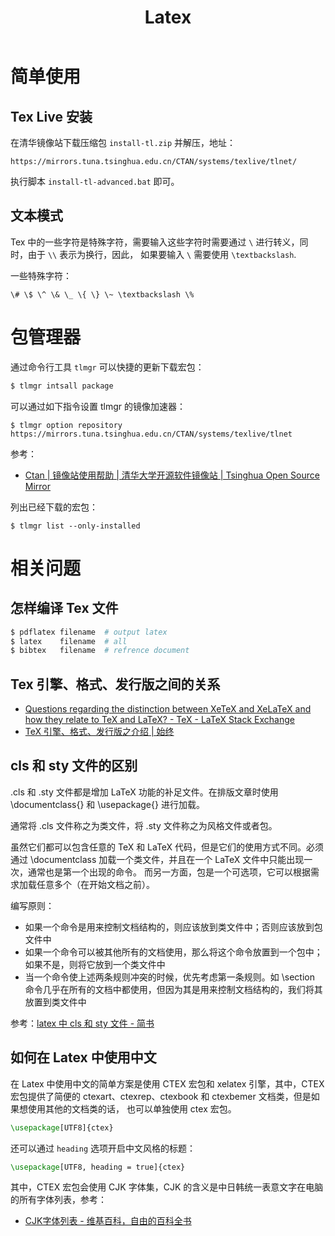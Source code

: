 #+TITLE:      Latex

* 目录                                                    :TOC_4_gh:noexport:
- [[#简单使用][简单使用]]
  - [[#tex-live-安装][Tex Live 安装]]
  - [[#文本模式][文本模式]]
- [[#包管理器][包管理器]]
- [[#相关问题][相关问题]]
  - [[#怎样编译-tex-文件][怎样编译 Tex 文件]]
  - [[#tex-引擎格式发行版之间的关系][Tex 引擎、格式、发行版之间的关系]]
  - [[#cls-和-sty-文件的区别][cls 和 sty 文件的区别]]
  - [[#如何在-latex-中使用中文][如何在 Latex 中使用中文]]

* 简单使用
** Tex Live 安装
   在清华镜像站下载压缩包 ~install-tl.zip~ 并解压，地址：
   #+BEGIN_EXAMPLE
     https://mirrors.tuna.tsinghua.edu.cn/CTAN/systems/texlive/tlnet/
   #+END_EXAMPLE
  
   执行脚本 ~install-tl-advanced.bat~ 即可。

** 文本模式
   Tex 中的一些字符是特殊字符，需要输入这些字符时需要通过 ~\~ 进行转义，同时，由于 ~\\~ 表示为换行，因此，
   如果要输入 ~\~ 需要使用 ~\textbackslash~.

   一些特殊字符：
   #+BEGIN_EXAMPLE
     \# \$ \^ \& \_ \{ \} \~ \textbackslash \%
   #+END_EXAMPLE

* 包管理器
  通过命令行工具 ~tlmgr~ 可以快捷的更新下载宏包：
  #+BEGIN_SRC bash
    $ tlmgr intsall package
  #+END_SRC

  可以通过如下指令设置 tlmgr 的镜像加速器：
  #+begin_example
    $ tlmgr option repository https://mirrors.tuna.tsinghua.edu.cn/CTAN/systems/texlive/tlnet
  #+end_example

  参考：
  + [[https://mirror.tuna.tsinghua.edu.cn/help/CTAN/][Ctan | 镜像站使用帮助 | 清华大学开源软件镜像站 | Tsinghua Open Source Mirror]]

  列出已经下载的宏包：
  #+begin_example
    $ tlmgr list --only-installed
  #+end_example

* 相关问题
** 怎样编译 Tex 文件
   #+BEGIN_SRC bash
     $ pdflatex filename  # output latex
     $ latex    filename  # all
     $ bibtex   filename  # refrence document
   #+END_SRC   

** Tex 引擎、格式、发行版之间的关系
   + [[https://tex.stackexchange.com/questions/296616/questions-regarding-the-distinction-between-xetex-and-xelatex-and-how-they-relat][Questions regarding the distinction between XeTeX and XeLaTeX and how they relate to TeX and LaTeX? - TeX - LaTeX Stack Exchange]]
   + [[https://liam.page/2018/11/26/introduction-to-TeX-engine-format-and-distribution/][TeX 引擎、格式、发行版之介绍 | 始终]]

** cls 和 sty 文件的区别
   .cls 和 .sty 文件都是增加 LaTeX 功能的补足文件。在排版文章时使用 \documentclass{} 和 \usepackage{} 进行加载。

   通常将 .cls 文件称之为类文件，将 .sty 文件称之为风格文件或者包。

   虽然它们都可以包含任意的 TeX 和 LaTeX 代码，但是它们的使用方式不同。必须通过 \documentclass 加载一个类文件，并且在一个 LaTeX 文件中只能出现一次，通常也是第一个出现的命令。
   而另一方面，包是一个可选项，它可以根据需求加载任意多个（在开始文档之前）。

   编写原则：
   + 如果一个命令是用来控制文档结构的，则应该放到类文件中；否则应该放到包文件中
   + 如果一个命令可以被其他所有的文档使用，那么将这个命令放置到一个包中；如果不是，则将它放到一个类文件中
   + 当一个命令使上述两条规则冲突的时候，优先考虑第一条规则。如 \section 命令几乎在所有的文档中都使用，但因为其是用来控制文档结构的，我们将其放置到类文件中

   参考：[[https://www.jianshu.com/p/12b4a4b3afce][latex 中 cls 和 sty 文件 - 简书]]

** 如何在 Latex 中使用中文
   在 Latex 中使用中文的简单方案是使用 CTEX 宏包和 xelatex 引擎，其中，CTEX 宏包提供了简便的 ctexart、ctexrep、ctexbook 和 ctexbemer 文档类，但是如果想使用其他的文档类的话，
   也可以单独使用 ctex 宏包。

   #+begin_src latex
     \usepackage[UTF8]{ctex}
   #+end_src

   还可以通过 ~heading~ 选项开启中文风格的标题：
   #+begin_src latex
     \usepackage[UTF8, heading = true]{ctex}
   #+end_src
   
   其中，CTEX 宏包会使用 CJK 字体集，CJK 的含义是中日韩统一表意文字在电脑的所有字体列表，参考：
   + [[https://zh.wikipedia.org/wiki/CJK%E5%AD%97%E4%BD%93%E5%88%97%E8%A1%A8][CJK字体列表 - 维基百科，自由的百科全书]]

